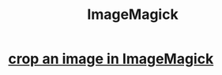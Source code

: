 :PROPERTIES:
:ID:       17f730ae-151e-41c0-b727-de5094c90480
:END:
#+title: ImageMagick
* [[https://github.com/JeffreyBenjaminBrown/public_notes_with_github-navigable_links/blob/master/crop_an_image_in_imagemagick.org][crop an image in ImageMagick]]
